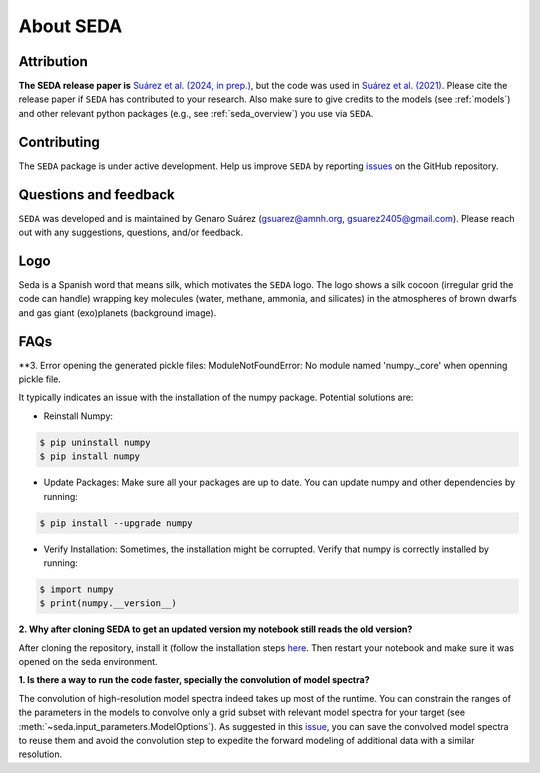About SEDA
==========

Attribution
-----------
**The SEDA release paper is** `Suárez et al. (2024, in prep.) <https:xxx>`__, but the code was used in `Suárez et al. (2021) <https://ui.adsabs.harvard.edu/abs/2021ApJ...920...99S/abstract>`__. Please cite the release paper if :math:`\texttt{SEDA}` has contributed to your research. Also make sure to give credits to the models (see :ref:`models`) and other relevant python packages (e.g., see :ref:`seda_overview`) you use via :math:`\texttt{SEDA}`.

Contributing
------------
The :math:`\texttt{SEDA}` package is under active development. Help us improve :math:`\texttt{SEDA}` by reporting `issues <https://github.com/suarezgenaro/seda/issues>`__ on the GitHub repository.

Questions and feedback
----------------------
:math:`\texttt{SEDA}` was developed and is maintained by Genaro Suárez (gsuarez@amnh.org, gsuarez2405@gmail.com). Please reach out with any suggestions, questions, and/or feedback.

Logo
----
Seda is a Spanish word that means silk, which motivates the :math:`\texttt{SEDA}` logo. The logo shows a silk cocoon (irregular grid the code can handle) wrapping key molecules (water, methane, ammonia, and silicates) in the atmospheres of brown dwarfs and gas giant (exo)planets (background image).

FAQs
----
**3. Error opening the generated pickle files: ModuleNotFoundError: No module named 'numpy._core' when openning pickle file.

It typically indicates an issue with the installation of the numpy package. Potential solutions are:

- Reinstall Numpy:

.. code-block:: console

    $ pip uninstall numpy
    $ pip install numpy

- Update Packages: Make sure all your packages are up to date. You can update numpy and other dependencies by running:

.. code-block:: console

    $ pip install --upgrade numpy

- Verify Installation: Sometimes, the installation might be corrupted. Verify that numpy is correctly installed by running:

.. code-block:: console

    $ import numpy
    $ print(numpy.__version__)

**2. Why after cloning SEDA to get an updated version my notebook still reads the old version?**

After cloning the repository, install it (follow the installation steps `here <https://seda.readthedocs.io/en/latest/installation.html>`__. Then restart your notebook and make sure it was opened on the seda environment.

**1. Is there a way to run the code faster, specially the convolution of model spectra?**

The convolution of high-resolution model spectra indeed takes up most of the runtime. You can constrain the ranges of the parameters in the models to convolve only a grid subset with relevant model spectra for your target (see :meth:`~seda.input_parameters.ModelOptions`). As suggested in this `issue <https://github.com/suarezgenaro/seda/issues/14>`__, you can save the convolved model spectra to reuse them and avoid the convolution step to expedite the forward modeling of additional data with a similar resolution.
